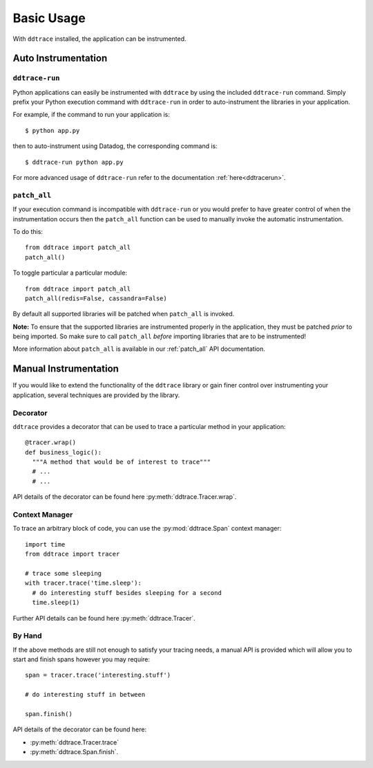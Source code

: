 .. _`basic usage`:

Basic Usage
===========

With ``ddtrace`` installed, the application can be instrumented.


Auto Instrumentation
--------------------

``ddtrace-run``
^^^^^^^^^^^^^^^

Python applications can easily be instrumented with ``ddtrace`` by using the
included ``ddtrace-run`` command. Simply prefix your Python execution command
with ``ddtrace-run`` in order to auto-instrument the libraries in your
application.

For example, if the command to run your application is::

$ python app.py

then to auto-instrument using Datadog, the corresponding command is::

$ ddtrace-run python app.py

For more advanced usage of ``ddtrace-run`` refer to the documentation :ref:`here<ddtracerun>`.

``patch_all``
^^^^^^^^^^^^^

If your execution command is incompatible with ``ddtrace-run`` or you would
prefer to have greater control of when the instrumentation occurs then the
``patch_all`` function can be used to manually invoke the automatic
instrumentation.

To do this::

  from ddtrace import patch_all
  patch_all()

To toggle particular a particular module::

  from ddtrace import patch_all
  patch_all(redis=False, cassandra=False)

By default all supported libraries will be patched when
``patch_all`` is invoked.

**Note:** To ensure that the supported libraries are instrumented properly in
the application, they must be patched *prior* to being imported. So make sure
to call ``patch_all`` *before* importing libraries that are to be instrumented!

More information about ``patch_all`` is available in our :ref:`patch_all` API
documentation.


Manual Instrumentation
----------------------

If you would like to extend the functionality of the ``ddtrace`` library or gain
finer control over instrumenting your application, several techniques are
provided by the library.

Decorator
^^^^^^^^^

``ddtrace`` provides a decorator that can be used to trace a particular method
in your application::

  @tracer.wrap()
  def business_logic():
    """A method that would be of interest to trace"""
    # ...
    # ...

API details of the decorator can be found here :py:meth:`ddtrace.Tracer.wrap`.

Context Manager
^^^^^^^^^^^^^^^

To trace an arbitrary block of code, you can use the :py:mod:`ddtrace.Span`
context manager::

  import time
  from ddtrace import tracer

  # trace some sleeping
  with tracer.trace('time.sleep'):
    # do interesting stuff besides sleeping for a second
    time.sleep(1)

Further API details can be found here :py:meth:`ddtrace.Tracer`.

By Hand
^^^^^^^

If the above methods are still not enough to satisfy your tracing needs, a
manual API is provided which will allow you to start and finish spans however
you may require::

  span = tracer.trace('interesting.stuff')

  # do interesting stuff in between

  span.finish()


API details of the decorator can be found here:

- :py:meth:`ddtrace.Tracer.trace`
- :py:meth:`ddtrace.Span.finish`.

